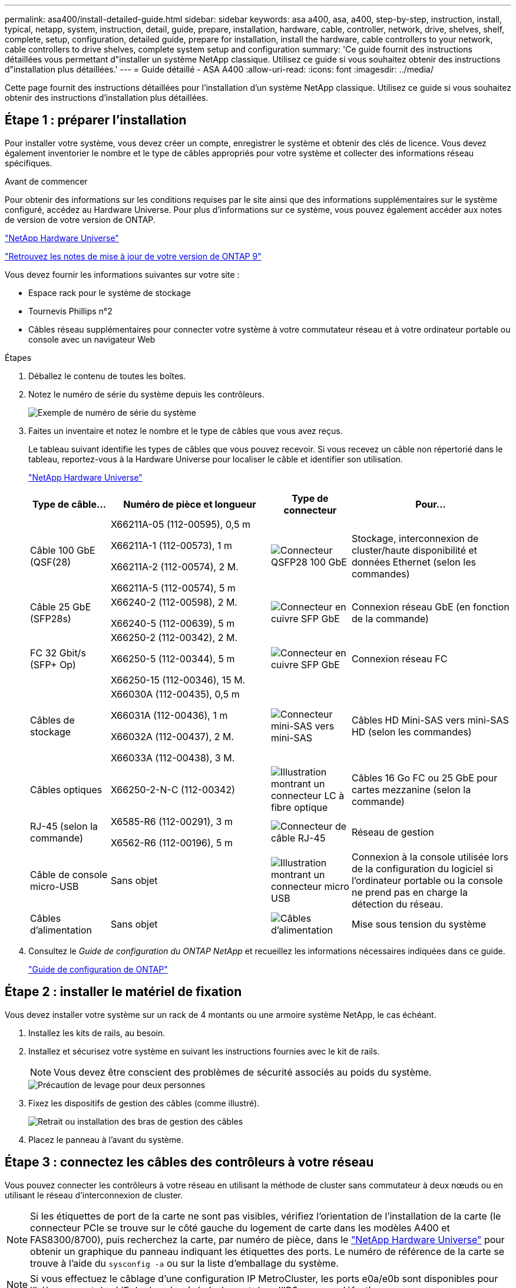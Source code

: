 ---
permalink: asa400/install-detailed-guide.html 
sidebar: sidebar 
keywords: asa a400, asa, a400, step-by-step, instruction, install, typical, netapp, system, instruction, detail, guide, prepare, installation, hardware, cable, controller, network, drive, shelves, shelf, complete, setup, configuration, detailed guide, prepare for installation, install the hardware, cable controllers to your network, cable controllers to drive shelves, complete system setup and configuration 
summary: 'Ce guide fournit des instructions détaillées vous permettant d"installer un système NetApp classique. Utilisez ce guide si vous souhaitez obtenir des instructions d"installation plus détaillées.' 
---
= Guide détaillé - ASA A400
:allow-uri-read: 
:icons: font
:imagesdir: ../media/


[role="lead"]
Cette page fournit des instructions détaillées pour l'installation d'un système NetApp classique. Utilisez ce guide si vous souhaitez obtenir des instructions d'installation plus détaillées.



== Étape 1 : préparer l'installation

Pour installer votre système, vous devez créer un compte, enregistrer le système et obtenir des clés de licence. Vous devez également inventorier le nombre et le type de câbles appropriés pour votre système et collecter des informations réseau spécifiques.

.Avant de commencer
Pour obtenir des informations sur les conditions requises par le site ainsi que des informations supplémentaires sur le système configuré, accédez au Hardware Universe. Pour plus d'informations sur ce système, vous pouvez également accéder aux notes de version de votre version de ONTAP.

https://hwu.netapp.com["NetApp Hardware Universe"]

http://mysupport.netapp.com/documentation/productlibrary/index.html?productID=62286["Retrouvez les notes de mise à jour de votre version de ONTAP 9"]

Vous devez fournir les informations suivantes sur votre site :

* Espace rack pour le système de stockage
* Tournevis Phillips n°2
* Câbles réseau supplémentaires pour connecter votre système à votre commutateur réseau et à votre ordinateur portable ou console avec un navigateur Web


.Étapes
. Déballez le contenu de toutes les boîtes.
. Notez le numéro de série du système depuis les contrôleurs.
+
image::../media/drw_ssn_label.png[Exemple de numéro de série du système]

. Faites un inventaire et notez le nombre et le type de câbles que vous avez reçus.
+
Le tableau suivant identifie les types de câbles que vous pouvez recevoir. Si vous recevez un câble non répertorié dans le tableau, reportez-vous à la Hardware Universe pour localiser le câble et identifier son utilisation.

+
https://hwu.netapp.com["NetApp Hardware Universe"]

+
[cols="1,2,1,2"]
|===
| Type de câble... | Numéro de pièce et longueur | Type de connecteur | Pour... 


 a| 
Câble 100 GbE (QSF(28)
 a| 
X66211A-05 (112-00595), 0,5 m

X66211A-1 (112-00573), 1 m

X66211A-2 (112-00574), 2 M.

X66211A-5 (112-00574), 5 m
 a| 
image:../media/oie_cable100_gbe_qsfp28.png["Connecteur QSFP28 100 GbE"]
 a| 
Stockage, interconnexion de cluster/haute disponibilité et données Ethernet (selon les commandes)



 a| 
Câble 25 GbE (SFP28s)
 a| 
X66240-2 (112-00598), 2 M.

X66240-5 (112-00639), 5 m
 a| 
image:../media/oie_cable_sfp_gbe_copper.png["Connecteur en cuivre SFP GbE"]
 a| 
Connexion réseau GbE (en fonction de la commande)



 a| 
FC 32 Gbit/s (SFP+ Op)
 a| 
X66250-2 (112-00342), 2 M.

X66250-5 (112-00344), 5 m

X66250-15 (112-00346), 15 M.
 a| 
image:../media/oie_cable_sfp_gbe_copper.png["Connecteur en cuivre SFP GbE"]
 a| 
Connexion réseau FC



 a| 
Câbles de stockage
 a| 
X66030A (112-00435), 0,5 m

X66031A (112-00436), 1 m

X66032A (112-00437), 2 M.

X66033A (112-00438), 3 M.
 a| 
image:../media/oie_cable_mini_sas_hd_to_mini_sas_hd.png["Connecteur mini-SAS vers mini-SAS"]
 a| 
Câbles HD Mini-SAS vers mini-SAS HD (selon les commandes)



 a| 
Câbles optiques
 a| 
X66250-2-N-C (112-00342)
 a| 
image:../media/oie_cable_fiber_lc_connector.png["Illustration montrant un connecteur LC à fibre optique"]
 a| 
Câbles 16 Go FC ou 25 GbE pour cartes mezzanine (selon la commande)



 a| 
RJ-45 (selon la commande)
 a| 
X6585-R6 (112-00291), 3 m

X6562-R6 (112-00196), 5 m
 a| 
image:../media/oie_cable_rj45.png["Connecteur de câble RJ-45"]
 a| 
Réseau de gestion



 a| 
Câble de console micro-USB
 a| 
Sans objet
 a| 
image:../media/oie_cable_micro_usb.png["Illustration montrant un connecteur micro USB"]
 a| 
Connexion à la console utilisée lors de la configuration du logiciel si l'ordinateur portable ou la console ne prend pas en charge la détection du réseau.



 a| 
Câbles d'alimentation
 a| 
Sans objet
 a| 
image:../media/oie_cable_power.png["Câbles d'alimentation"]
 a| 
Mise sous tension du système

|===
. Consultez le _Guide de configuration du ONTAP NetApp_ et recueillez les informations nécessaires indiquées dans ce guide.
+
https://library.netapp.com/ecm/ecm_download_file/ECMLP2862613["Guide de configuration de ONTAP"]





== Étape 2 : installer le matériel de fixation

Vous devez installer votre système sur un rack de 4 montants ou une armoire système NetApp, le cas échéant.

. Installez les kits de rails, au besoin.
. Installez et sécurisez votre système en suivant les instructions fournies avec le kit de rails.
+

NOTE: Vous devez être conscient des problèmes de sécurité associés au poids du système.

+
image::../media/drw_katana_lifting_restriction_icon.png[Précaution de levage pour deux personnes]

. Fixez les dispositifs de gestion des câbles (comme illustré).
+
image::../media/drw_a320_cable_management_arms.png[Retrait ou installation des bras de gestion des câbles]

. Placez le panneau à l'avant du système.




== Étape 3 : connectez les câbles des contrôleurs à votre réseau

Vous pouvez connecter les contrôleurs à votre réseau en utilisant la méthode de cluster sans commutateur à deux nœuds ou en utilisant le réseau d'interconnexion de cluster.


NOTE: Si les étiquettes de port de la carte ne sont pas visibles, vérifiez l'orientation de l'installation de la carte (le connecteur PCIe se trouve sur le côté gauche du logement de carte dans les modèles A400 et FAS8300/8700), puis recherchez la carte, par numéro de pièce, dans le https://hwu.netapp.com["NetApp Hardware Universe"^] pour obtenir un graphique du panneau indiquant les étiquettes des ports. Le numéro de référence de la carte se trouve à l'aide du `sysconfig -a` ou sur la liste d'emballage du système.


NOTE: Si vous effectuez le câblage d'une configuration IP MetroCluster, les ports e0a/e0b sont disponibles pour l'hébergement des LIF de données (généralement dans l'IPSpace par défaut).



=== Option 1 : câler un cluster à deux nœuds sans commutateur

Les ports de données en option, les cartes NIC en option et les ports de gestion des modules de contrôleur sont connectés aux commutateurs. Les ports d'interconnexion de cluster et haute disponibilité sont câblés sur les deux modules de contrôleur.

Vous devez avoir contacté votre administrateur réseau pour obtenir des informations sur la connexion du système aux commutateurs.

Veillez à vérifier le sens des languettes de fixation du câble lors de l'insertion des câbles dans les orifices. Les languettes de branchement des câbles sont vers le haut pour tous les ports intégrés et vers le bas pour les cartes d'extension (NIC).

image::../media/oie_cable_pull_tab_up.png[Connecteur de câble avec languette de traction sur le dessus]

image::../media/oie_cable_pull_tab_down.png[Connecteur de câble avec languette de traction en bas]


NOTE: Lorsque vous insérez le connecteur, vous devez le sentir en place ; si vous ne le sentez pas, retirez-le, tournez-le et réessayez.

.Étapes
. Utilisez l'animation ou l'illustration pour terminer le câblage entre les contrôleurs et les commutateurs :
+
.Animation : câblage de cluster sans commutateur à deux nœuds
video::48552ddf-0925-4f88-8e93-ab1b00666489[panopto]
+
image::../media/drw_A400_TNSC-network-cabling.png[Câblage pour cluster à 2 nœuds sans commutateur]

. Accédez à <<Étape 4 : câblage des contrôleurs aux tiroirs disques>> pour obtenir les instructions de câblage du tiroir disque.




=== Option 2 : câblage d'un cluster commuté

Les ports de données en option, les cartes NIC en option, les cartes mezzanine et les ports de gestion des modules de contrôleur sont connectés aux commutateurs. Les ports d'interconnexion de cluster et haute disponibilité sont câblés sur le commutateur de cluster/haute disponibilité.

Vous devez avoir contacté votre administrateur réseau pour obtenir des informations sur la connexion du système aux commutateurs.

Veillez à vérifier le sens des languettes de fixation du câble lors de l'insertion des câbles dans les orifices. Les languettes de branchement des câbles sont vers le haut pour tous les ports intégrés et vers le bas pour les cartes d'extension (NIC).

image::../media/oie_cable_pull_tab_up.png[Connecteur de câble avec languette de traction sur le dessus]

image::../media/oie_cable_pull_tab_down.png[Connecteur de câble avec languette de traction en bas]


NOTE: Lorsque vous insérez le connecteur, vous devez le sentir en place ; si vous ne le sentez pas, retirez-le, tournez-le et réessayez.

.Étapes
. Utilisez l'animation ou l'illustration pour terminer le câblage entre les contrôleurs et les commutateurs :
+
.Animation - câblage commuté du cluster
video::8fefba75-f395-4cf2-ba3c-ab1b00665870[panopto]
+
image::../media/drw_a400_switched_network_cabling.png[Câblage réseau commuté du cluster]

. Accédez à <<Étape 4 : câblage des contrôleurs aux tiroirs disques>> pour obtenir les instructions de câblage du tiroir disque.




== Étape 4 : câblage des contrôleurs aux tiroirs disques

Vous pouvez connecter le câble des tiroirs NSS224 ou SAS à votre système.



=== Option 1 : câblage des contrôleurs à un tiroir disque unique

Vous devez connecter chaque contrôleur aux modules NSM du tiroir de disque NS224.

Assurez-vous de vérifier que la flèche de l'illustration indique l'orientation correcte du connecteur de câble à languette. La languette de retrait du câble du NS224 est relevée.

image::../media/oie_cable_pull_tab_up.png[Connecteur de câble avec languette de traction sur le dessus]


NOTE: Lorsque vous insérez le connecteur, vous devez le sentir en place ; si vous ne le sentez pas, retirez-le, tournez-le et réessayez.

.Étapes
. Utilisez l'animation ou l'illustration suivante pour connecter les câbles des contrôleurs à un tiroir disque.
+
.Animation : Connectez les contrôleurs à un tiroir de disque NS224
video::48d68897-c91d-47dc-b4b0-ab1b0066808a[panopto]
+
image::../media/drw_a400_one_ns224_shelves.png[Câblage des modules de contrôleur à un tiroir disque]

. Accédez à <<Étape 5 : installation et configuration complètes du système>> pour terminer l'installation et la configuration du système.




=== Option 2 : câblage des contrôleurs à deux tiroirs disques

Vous devez connecter chaque contrôleur aux modules NSM des deux tiroirs disques NS224.

Assurez-vous de vérifier que la flèche de l'illustration indique l'orientation correcte du connecteur de câble à languette. La languette de retrait du câble du NS224 est relevée.

image::../media/oie_cable_pull_tab_up.png[Connecteur de câble avec languette de traction sur le dessus]


NOTE: Lorsque vous insérez le connecteur, vous devez le sentir en place ; si vous ne le sentez pas, retirez-le, tournez-le et réessayez.

.Étapes
. Utilisez l'animation ou l'illustration suivante pour connecter les câbles des contrôleurs à deux tiroirs disques.
+
.Animation : Connectez les contrôleurs à un tiroir de disque NS224
video::5501c7bf-8b74-49e8-8067-ab1b00668804[panopto]
+
image::../media/drw_a400_two_ns224_shelves.png[Reliez les tiroirs NS224 aux contrôleurs]

. Accédez à <<Étape 5 : installation et configuration complètes du système>> pour terminer l'installation et la configuration du système.




=== Option 3 : câblage des contrôleurs aux tiroirs disques SAS

Vous devez connecter chaque contrôleur aux modules IOM des deux tiroirs disques SAS.

Assurez-vous de vérifier que la flèche de l'illustration indique l'orientation correcte du connecteur de câble à languette. La languette du câble pour la DS2244-C est abaissée.

image::../media/oie_cable_pull_tab_down.png[Connecteur de câble avec languette de traction en bas]


NOTE: Lorsque vous insérez le connecteur, vous devez le sentir en place ; si vous ne le sentez pas, retirez-le, tournez-le et réessayez.

.Étapes
. Utilisez l'illustration suivante pour connecter les câbles des contrôleurs à deux tiroirs disques.
+
.Animation : Connectez les contrôleurs aux tiroirs disques SAS
video::cbb0280e-708d-4365-92b6-ab1b006677ef[panopto]
+
image::../media/drw_a400_three_ds224c_shelves.png[Reliez trois tiroirs NS224 aux contrôleurs]

. Accédez à <<Étape 5 : installation et configuration complètes du système>> pour terminer l'installation et la configuration du système.




== Étape 5 : installation et configuration complètes du système

Vous pouvez effectuer la configuration et l'installation du système en utilisant la découverte de cluster uniquement avec une connexion au commutateur et à l'ordinateur portable, ou en vous connectant directement à un contrôleur du système, puis en vous connectant au commutateur de gestion.



=== Option 1 : fin de la configuration et de la configuration du système si la détection du réseau est activée

Si la détection réseau est activée sur votre ordinateur portable, vous pouvez effectuer l'installation et la configuration du système à l'aide de la détection automatique des clusters.

. Utilisez l'animation suivante pour définir un ou plusieurs ID de tiroir disque :
+
Si votre système est équipé de tiroirs disques NS224, les tiroirs sont prédéfinis pour les ID de tiroir 00 et 01. Si vous souhaitez modifier les ID de tiroir, vous devez créer un outil pour les insérer dans le trou où se trouve le bouton.

+
.Animation : définissez les ID de tiroir disque
video::c600f366-4d30-481a-89d9-ab1b0066589b[panopto]
. Branchez les câbles d'alimentation aux alimentations du contrôleur, puis connectez-les à des sources d'alimentation de différents circuits.
. Assurez-vous que la détection réseau de votre ordinateur portable est activée.
+
Consultez l'aide en ligne de votre ordinateur portable pour plus d'informations.

. Utilisez l'animation suivante pour connecter votre ordinateur portable au commutateur de gestion.
+
.Animation : connectez votre ordinateur portable au commutateur de gestion
video::d61f983e-f911-4b76-8b3a-ab1b0066909b[panopto]
. Sélectionnez une icône ONTAP pour découvrir :
+
image::../media/drw_autodiscovery_controler_select.png[Sélectionnez une icône ONTAP]

+
.. Ouvrez l'Explorateur de fichiers.
.. Cliquez sur réseau dans le volet gauche.
.. Cliquez avec le bouton droit de la souris et sélectionnez Actualiser.
.. Double-cliquez sur l'une des icônes ONTAP et acceptez les certificats affichés à l'écran.
+

NOTE: XXXXX est le numéro de série du système du nœud cible.



+
System Manager s'ouvre.

. Utilisez la configuration assistée de System Manager pour configurer votre système à l'aide des données collectées dans le _guide de configuration ONTAP_ de NetApp.
+
https://library.netapp.com/ecm/ecm_download_file/ECMLP2862613["Guide de configuration de ONTAP"]

. Configurez votre compte et téléchargez Active IQ Config Advisor :
+
.. Connectez-vous à votre compte existant ou créez un compte.
+
https://mysupport.netapp.com/eservice/public/now.do["Inscription au support NetApp"]

.. Enregistrez votre système.
+
https://mysupport.netapp.com/eservice/registerSNoAction.do?moduleName=RegisterMyProduct["Enregistrement de produit NetApp"]

.. Téléchargez Active IQ Config Advisor.
+
https://mysupport.netapp.com/site/tools/tool-eula/activeiq-configadvisor["Téléchargement NetApp : Config Advisor"]



. Vérifiez l'état de santé de votre système en exécutant Config Advisor.
. Une fois la configuration initiale terminée, passez à la https://www.netapp.com/data-management/oncommand-system-documentation/["ONTAP  ; Ressources de documentation ONTAP System Manager"] Pour plus d'informations sur la configuration de fonctionnalités supplémentaires dans ONTAP.




=== Option 2 : fin de la configuration et de la configuration du système si la détection du réseau n'est pas activée

Si la détection réseau n'est pas activée sur votre ordinateur portable, vous devez effectuer la configuration et la configuration à l'aide de cette tâche.

. Branchez et configurez votre ordinateur portable ou votre console :
+
.. Définissez le port de console de l'ordinateur portable ou de la console sur 115,200 bauds avec N-8-1.
+

NOTE: Consultez l'aide en ligne de votre ordinateur portable ou de votre console pour savoir comment configurer le port de console.

.. Connectez le câble de la console à l'ordinateur portable ou à la console à l'aide du câble de console fourni avec le système, puis connectez l'ordinateur portable au commutateur de gestion du sous-réseau de gestion .
.. Attribuez une adresse TCP/IP à l'ordinateur portable ou à la console à l'aide d'une adresse située sur le sous-réseau de gestion.


. Utilisez l'animation suivante pour définir un ou plusieurs ID de tiroir disque :
+
.Animation : définissez les ID de tiroir disque
video::c600f366-4d30-481a-89d9-ab1b0066589b[panopto]
+
Si votre système est équipé de tiroirs disques NS224, les tiroirs sont prédéfinis pour les ID de tiroir 00 et 01. Si vous souhaitez modifier les ID de tiroir, vous devez créer un outil pour les insérer dans le trou où se trouve le bouton.

+
.Animation : définissez les ID de tiroir disque
video::c600f366-4d30-481a-89d9-ab1b0066589b[panopto]
. Branchez les câbles d'alimentation aux alimentations du contrôleur, puis connectez-les à des sources d'alimentation de différents circuits.
+

NOTE: FAS8300 et FAS8700 indiquées.

+
.Animation : mettez les contrôleurs sous tension
video::50cdf200-ede1-45a9-b4b5-ab1b006698d7[panopto]
+

NOTE: Le démarrage initial peut prendre jusqu'à huit minutes.

. Attribuez une adresse IP initiale de gestion des nœuds à l'un des nœuds.
+
[cols="1,2"]
|===
| Si le réseau de gestion dispose de DHCP... | Alors... 


 a| 
Configuré
 a| 
Notez l'adresse IP attribuée aux nouveaux contrôleurs.



 a| 
Non configuré
 a| 
.. Ouvrez une session de console à l'aide de PuTTY, d'un serveur de terminal ou de l'équivalent pour votre environnement.
+

NOTE: Consultez l'aide en ligne de votre ordinateur portable ou de votre console si vous ne savez pas comment configurer PuTTY.

.. Saisissez l'adresse IP de gestion lorsque le script vous y invite.


|===
. Utilisez System Manager sur votre ordinateur portable ou sur la console pour configurer votre cluster :
+
.. Indiquez l'adresse IP de gestion des nœuds dans votre navigateur.
+

NOTE: Le format de l'adresse est +https://x.x.x.x.+

.. Configurez le système à l'aide des données collectées dans le _NetApp ONTAP Configuration guide_.
+
https://library.netapp.com/ecm/ecm_download_file/ECMLP2862613["Guide de configuration de ONTAP"]



. Configurez votre compte et téléchargez Active IQ Config Advisor :
+
.. Connectez-vous à votre compte existant ou créez un compte.
+
https://mysupport.netapp.com/eservice/public/now.do["Inscription au support NetApp"]

.. Enregistrez votre système.
+
https://mysupport.netapp.com/eservice/registerSNoAction.do?moduleName=RegisterMyProduct["Enregistrement de produit NetApp"]

.. Téléchargez Active IQ Config Advisor.
+
https://mysupport.netapp.com/site/tools/tool-eula/activeiq-configadvisor["Téléchargement NetApp : Config Advisor"]



. Vérifiez l'état de santé de votre système en exécutant Config Advisor.
. Une fois la configuration initiale terminée, passez à la https://www.netapp.com/data-management/oncommand-system-documentation/["ONTAP  ; Ressources de documentation ONTAP System Manager"] Pour plus d'informations sur la configuration de fonctionnalités supplémentaires dans ONTAP.

